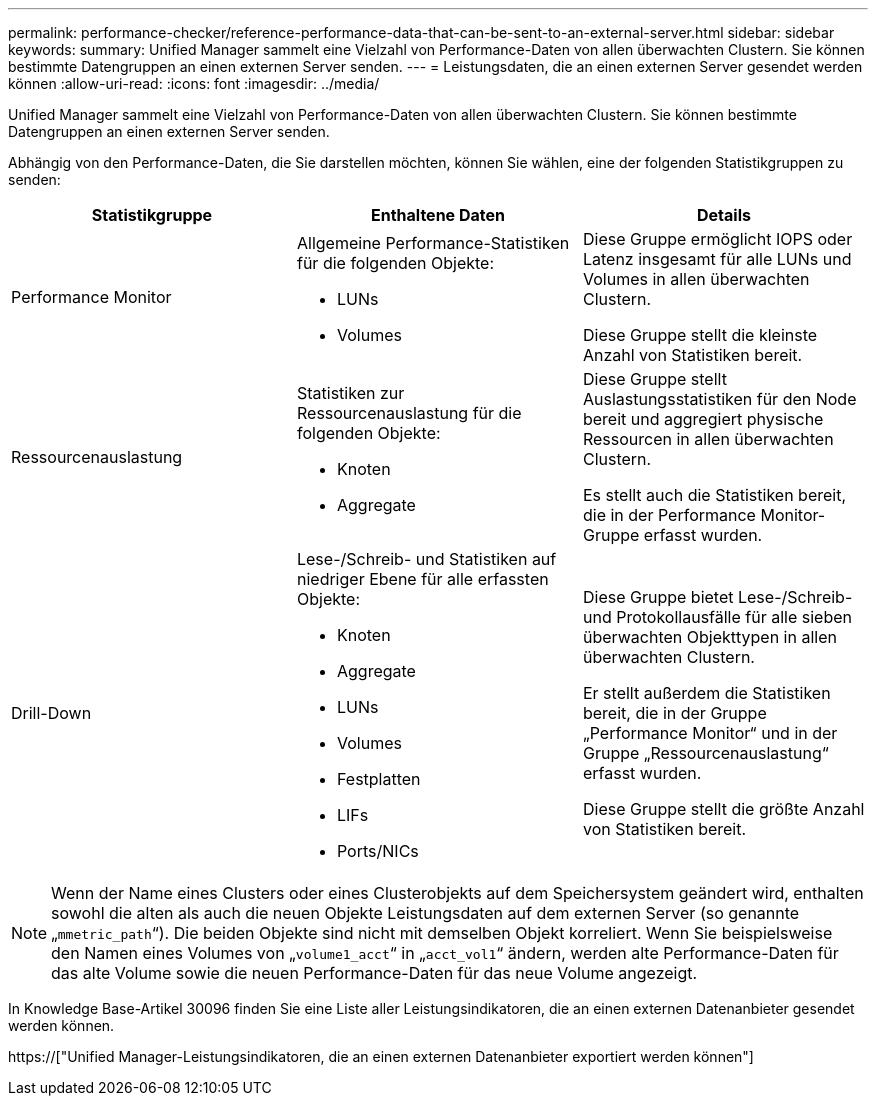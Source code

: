 ---
permalink: performance-checker/reference-performance-data-that-can-be-sent-to-an-external-server.html 
sidebar: sidebar 
keywords:  
summary: Unified Manager sammelt eine Vielzahl von Performance-Daten von allen überwachten Clustern. Sie können bestimmte Datengruppen an einen externen Server senden. 
---
= Leistungsdaten, die an einen externen Server gesendet werden können
:allow-uri-read: 
:icons: font
:imagesdir: ../media/


[role="lead"]
Unified Manager sammelt eine Vielzahl von Performance-Daten von allen überwachten Clustern. Sie können bestimmte Datengruppen an einen externen Server senden.

Abhängig von den Performance-Daten, die Sie darstellen möchten, können Sie wählen, eine der folgenden Statistikgruppen zu senden:

[cols="3*"]
|===
| Statistikgruppe | Enthaltene Daten | Details 


 a| 
Performance Monitor
 a| 
Allgemeine Performance-Statistiken für die folgenden Objekte:

* LUNs
* Volumes

 a| 
Diese Gruppe ermöglicht IOPS oder Latenz insgesamt für alle LUNs und Volumes in allen überwachten Clustern.

Diese Gruppe stellt die kleinste Anzahl von Statistiken bereit.



 a| 
Ressourcenauslastung
 a| 
Statistiken zur Ressourcenauslastung für die folgenden Objekte:

* Knoten
* Aggregate

 a| 
Diese Gruppe stellt Auslastungsstatistiken für den Node bereit und aggregiert physische Ressourcen in allen überwachten Clustern.

Es stellt auch die Statistiken bereit, die in der Performance Monitor-Gruppe erfasst wurden.



 a| 
Drill-Down
 a| 
Lese-/Schreib- und Statistiken auf niedriger Ebene für alle erfassten Objekte:

* Knoten
* Aggregate
* LUNs
* Volumes
* Festplatten
* LIFs
* Ports/NICs

 a| 
Diese Gruppe bietet Lese-/Schreib- und Protokollausfälle für alle sieben überwachten Objekttypen in allen überwachten Clustern.

Er stellt außerdem die Statistiken bereit, die in der Gruppe „Performance Monitor“ und in der Gruppe „Ressourcenauslastung“ erfasst wurden.

Diese Gruppe stellt die größte Anzahl von Statistiken bereit.

|===
[NOTE]
====
Wenn der Name eines Clusters oder eines Clusterobjekts auf dem Speichersystem geändert wird, enthalten sowohl die alten als auch die neuen Objekte Leistungsdaten auf dem externen Server (so genannte „`mmetric_path`“). Die beiden Objekte sind nicht mit demselben Objekt korreliert. Wenn Sie beispielsweise den Namen eines Volumes von „`volume1_acct`“ in „`acct_vol1`“ ändern, werden alte Performance-Daten für das alte Volume sowie die neuen Performance-Daten für das neue Volume angezeigt.

====
In Knowledge Base-Artikel 30096 finden Sie eine Liste aller Leistungsindikatoren, die an einen externen Datenanbieter gesendet werden können.

https://["Unified Manager-Leistungsindikatoren, die an einen externen Datenanbieter exportiert werden können"]
